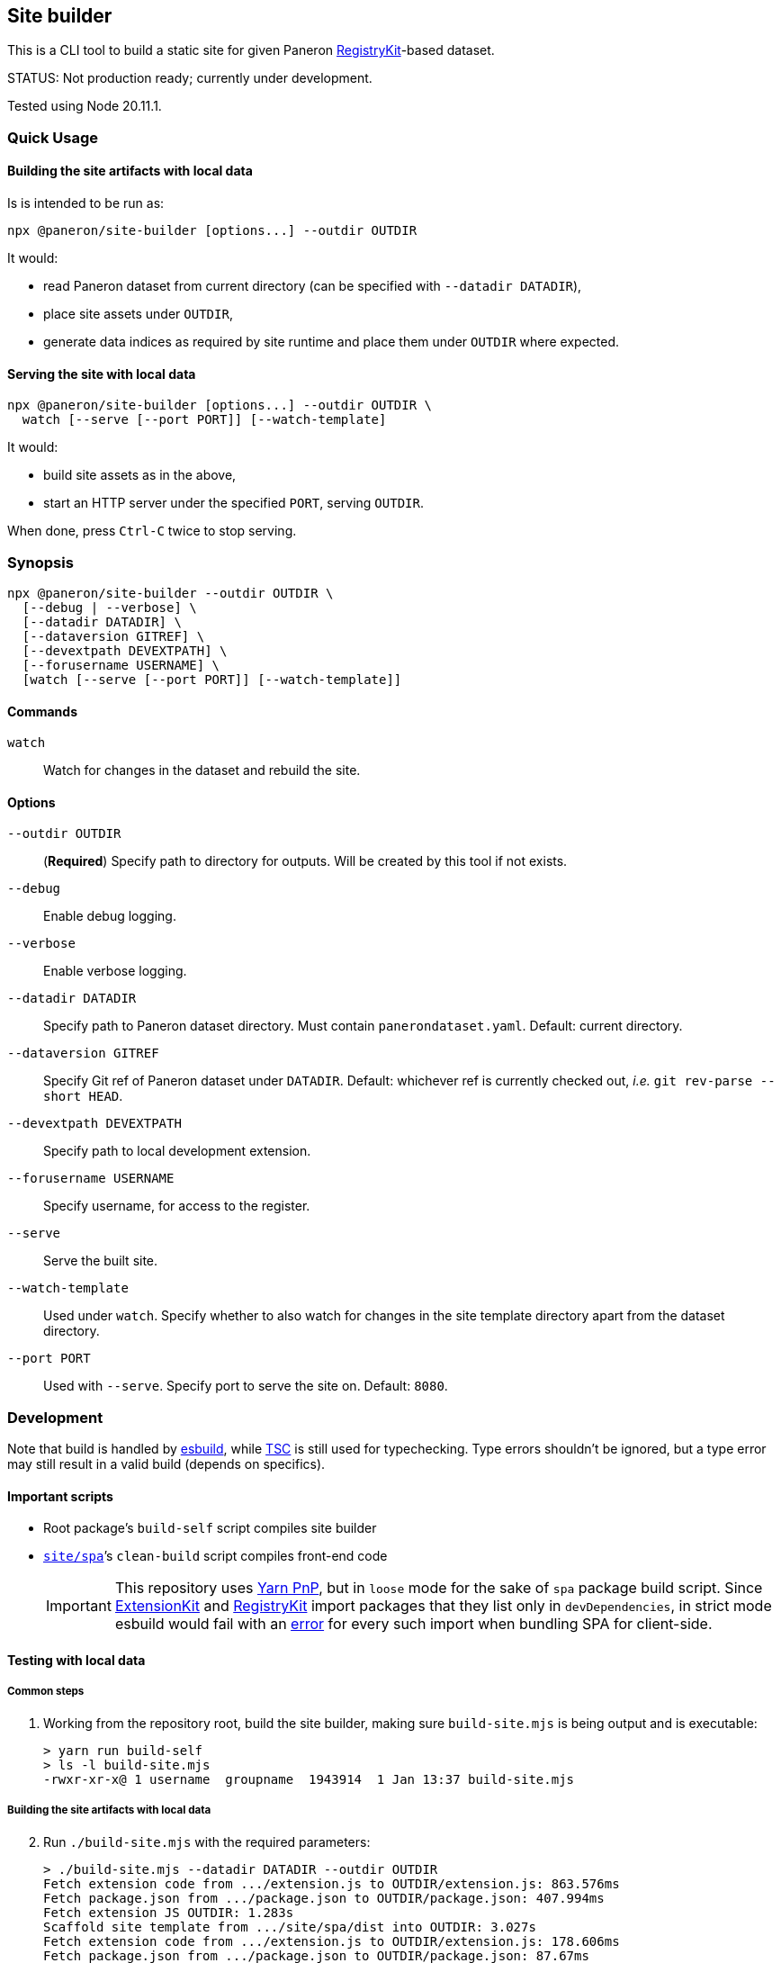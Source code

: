 == Site builder

This is a CLI tool to build a static site for given Paneron
https://github.com/paneron/registry-kit/[RegistryKit^]-based dataset.

STATUS: Not production ready; currently under development.

Tested using Node 20.11.1.


=== Quick Usage

==== Building the site artifacts with local data

Is is intended to be run as:

[source]
----
npx @paneron/site-builder [options...] --outdir OUTDIR
----

It would:

* read Paneron dataset from current directory (can be specified with `--datadir DATADIR`),
* place site assets under `OUTDIR`,
* generate data indices as required by site runtime and place them under
`OUTDIR` where expected.


==== Serving the site with local data

[source]
----
npx @paneron/site-builder [options...] --outdir OUTDIR \
  watch [--serve [--port PORT]] [--watch-template]
----

It would:

* build site assets as in the above,
* start an HTTP server under the specified `PORT`, serving `OUTDIR`.

When done, press `Ctrl-C` twice to stop serving.


=== Synopsis

[source]
----
npx @paneron/site-builder --outdir OUTDIR \
  [--debug | --verbose] \
  [--datadir DATADIR] \
  [--dataversion GITREF] \
  [--devextpath DEVEXTPATH] \
  [--forusername USERNAME] \
  [watch [--serve [--port PORT]] [--watch-template]]
----


==== Commands

`watch`:: Watch for changes in the dataset and rebuild the site.


==== Options

`--outdir OUTDIR`:: (*Required*) Specify path to directory for outputs.
Will be created by this tool if not exists.
`--debug`:: Enable debug logging.
`--verbose`:: Enable verbose logging.
`--datadir DATADIR`:: Specify path to Paneron dataset directory.
Must contain `panerondataset.yaml`.
Default: current directory.
`--dataversion GITREF`:: Specify Git ref of Paneron dataset under `DATADIR`.
Default: whichever ref is currently checked out,
_i.e._ `git rev-parse --short HEAD`.
`--devextpath DEVEXTPATH`:: Specify path to local development extension.
`--forusername USERNAME`:: Specify username, for access to the register.
`--serve`:: Serve the built site.
`--watch-template`:: Used under `watch`.
Specify whether to also watch for changes in the site template directory
apart from the dataset directory.
`--port PORT`:: Used with `--serve`.
Specify port to serve the site on.
Default: `8080`.


=== Development

Note that build is handled by https://esbuild.github.io/[esbuild^],
while https://www.typescriptlang.org/docs/handbook/compiler-options.html[TSC^]
is still used for typechecking.
Type errors shouldn’t be ignored,
but a type error may still result in a valid build
(depends on specifics).

[[important-scripts]]
==== Important scripts

* Root package’s `build-self` script compiles site builder
* link:./site/spa[`site/spa`]’s `clean-build` script compiles front-end code
+
[IMPORTANT]
====
This repository uses https://yarnpkg.com/features/pnp[Yarn PnP^],
but in `loose` mode for the sake of `spa` package build script.
Since https://esbuild.github.io/[ExtensionKit^] and
https://github.com/paneron/registry-kit/[RegistryKit^] import
packages that they list only in `devDependencies`,
in strict mode esbuild would fail with an
https://stackoverflow.com/questions/76015181/the-yarn-plugnplay-manifest-forbids-importing-xyz-here-because-its-not-list[error]
for every such import when bundling SPA for client-side.
====

==== Testing with local data

===== Common steps

. Working from the repository root, build the site builder,
making sure `build-site.mjs` is being output and is executable:
+
[source,console]
----
> yarn run build-self
> ls -l build-site.mjs
-rwxr-xr-x@ 1 username  groupname  1943914  1 Jan 13:37 build-site.mjs
----


[[building-the-site-artifacts]]
===== Building the site artifacts with local data

[start=2]
. Run `./build-site.mjs` with the required parameters:
+
[source,console]
----
> ./build-site.mjs --datadir DATADIR --outdir OUTDIR
Fetch extension code from .../extension.js to OUTDIR/extension.js: 863.576ms
Fetch package.json from .../package.json to OUTDIR/package.json: 407.994ms
Fetch extension JS OUTDIR: 1.283s
Scaffold site template from .../site/spa/dist into OUTDIR: 3.027s
Fetch extension code from .../extension.js to OUTDIR/extension.js: 178.606ms
Fetch package.json from .../package.json to OUTDIR/package.json: 87.67ms
Importing site builder from .../site/spa/build-site.mjs: 84.967ms
Running site builder: 754.246ms
>
----


===== Serving the site with local data

[start=2]
. Run `./build-site.mjs` with the required parameters, with the `watch --serve` option.
When done, press `Ctrl-C` twice to stop serving:
+
[source,console]
----
> ./build-site.mjs --datadir DATADIR --outdir OUTDIR watch --serve --port 8080
Fetch extension code from .../extension.js to OUTDIR/extension.js: 863.576ms
Fetch package.json from .../package.json to OUTDIR/package.json: 407.994ms
Fetch extension JS OUTDIR: 1.283s
Scaffold site template from .../site/spa/dist into OUTDIR: 3.027s
Fetch extension code from .../extension.js to OUTDIR/extension.js: 178.606ms
Fetch package.json from .../package.json to OUTDIR/package.json: 87.67ms
Importing site builder from .../site/spa/build-site.mjs: 84.967ms
Running site builder: 754.246ms
^C^C
>
----

Alternatively, after link:#building-the-site-artifacts[building the site], run:

[source,console]
----
> npx serve OUTDIR [--listen PORT]
----


==== Release

* Remember to verify that everything runs without errors in the
link:#important-scripts["Important scripts"] section before testing & publishing.
* Run `npm publish` from the root (no need to change into a separate
“dist” dir).


==== License

See link:./LICENSE[`LICENSE`^] for license information.
